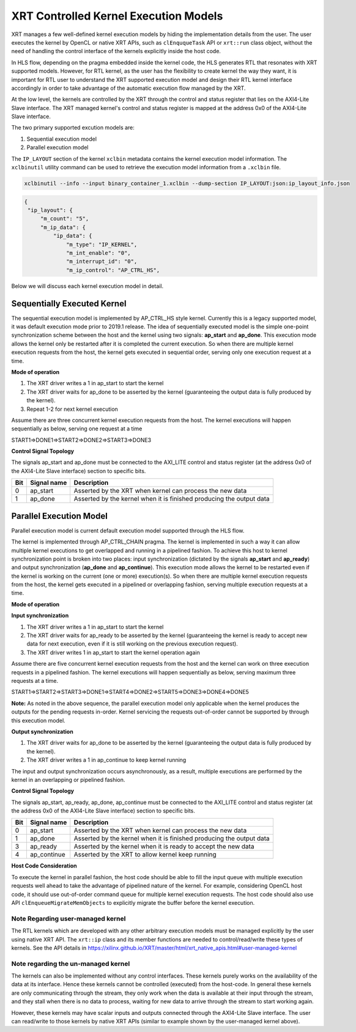 .. _xrt_kernel_executions.rst:

XRT Controlled Kernel Execution Models
--------------------------------------

XRT manages a few well-defined kernel execution models by hiding the implementation details from the user. The user executes the kernel by OpenCL or native XRT APIs, such as ``clEnququeTask`` API or ``xrt::run`` class object, without the need of handling the control interface of the kernels explicitly inside the host code.  

In HLS flow, depending on the pragma embedded inside the kernel code, the HLS generates RTL that resonates with XRT supported models. However, for RTL kernel, as the user has the flexibility to create kernel the way they want, it is important for RTL user to understand the XRT supported execution model and design their RTL kernel interface accordingly in order to take advantage of the automatic execution flow managed by the XRT.

At the low level, the kernels are controlled by the XRT through the control and status register that lies on the AXI4-Lite Slave interface. The XRT managed kernel's control and status register is mapped at the address 0x0 of the AXI4-Lite Slave interface.

The two primary supported excution models are:

1. Sequential execution model
2. Parallel execution model

The ``IP_LAYOUT`` section of the kernel ``xclbin`` metadata contains the kernel execution model information. The ``xclbinutil`` utility command can be used to retrieve the execution model information from a ``.xclbin`` file.

.. code-block:: none

   xclbinutil --info --input binary_container_1.xclbin --dump-section IP_LAYOUT:json:ip_layout_info.json

.. code-block:: json

   {
    "ip_layout": {
        "m_count": "5",
        "m_ip_data": {
            "ip_data": {
                "m_type": "IP_KERNEL",
                "m_int_enable": "0",
                "m_interrupt_id": "0",
                "m_ip_control": "AP_CTRL_HS",


Below we will discuss each kernel execution model in detail.

============================
Sequentially Executed Kernel
============================

The sequential execution model is implemented by AP_CTRL_HS style kernel. Currently this is a legacy supported model, it was default execution mode prior to 2019.1 release. The idea of sequentially executed model is the simple one-point synchronization scheme between the host and the kernel using two signals: **ap_start** and **ap_done**. This execution mode allows the kernel only be restarted after it is completed the current execution. So when there are multiple kernel execution requests from the host, the kernel gets executed in sequential order, serving only one execution request at a time.

**Mode of operation**


.. image:: ap_ctrl_hs_2.PNG
   :align: center

1.	The XRT driver writes a 1 in ap_start to start the kernel
2.	The XRT driver waits for ap_done to be asserted by the kernel (guaranteeing the output data is fully produced by the kernel).
3.	Repeat 1-2 for next kernel execution

Assume there are three concurrent kernel execution requests from the host. The kernel executions will happen sequentially as below, serving one request at a time

START1=>DONE1=>START2=>DONE2=>START3=>DONE3

**Control Signal Topology**

The signals ap_start and ap_done must be connected to the AXI_LITE control and status register (at the address 0x0 of the AXI4-Lite Slave interface) section to specific bits.

====== ===================== =======================================================================
 Bit       Signal name                                  Description
====== ===================== =======================================================================
  0         ap_start           Asserted by the XRT when kernel can process the new data
  1         ap_done            Asserted by the kernel when it is finished producing the output data
====== ===================== =======================================================================

========================
Parallel Execution Model
========================

Parallel execution model is current default execution model supported through the HLS flow. 

The kernel is implemented through AP_CTRL_CHAIN pragma. The kernel is implemented in such a way it can allow multiple kernel executions to get overlapped and running in a pipelined fashion. To achieve this host to kernel synchronization point is broken into two places: input synchronization (dictated by the signals **ap_start** and **ap_ready**) and output synchronization (**ap_done** and **ap_continue**). This execution mode allows the kernel to be restarted even if the kernel is working on the current (one or more) execution(s). So when there are multiple kernel execution requests from the host, the kernel gets executed in a pipelined or overlapping fashion, serving multiple execution requests at a time.

**Mode of operation**

.. image:: ap_ctrl_chain_2.PNG
   :align: center

**Input synchronization**

1.	The XRT driver writes a 1 in ap_start to start the kernel
2.	The XRT driver waits for ap_ready to be asserted by the kernel (guaranteeing the kernel is ready to accept new data for next execution, even if it is still working on the previous execution request).
3.	The XRT driver writes 1 in ap_start to start the kernel operation again

Assume there are five concurrent kernel execution requests from the host and the kernel can work on three execution requests in a pipelined fashion. The kernel executions will happen sequentially as below, serving maximum three requests at a time.

START1=>START2=>START3=>DONE1=>START4=>DONE2=>START5=>DONE3=>DONE4=>DONE5

**Note:** As noted in the above sequence, the parallel execution model only applicable when the kernel produces the outputs for the pending requests in-order. Kernel servicing the requests out-of-order cannot be supported by through this execution model.

**Output synchronization**

1. The XRT driver waits for ap_done to be asserted by the kernel (guaranteeing the output data is fully produced by the kernel).
2. The XRT driver writes a 1 in ap_continue to keep kernel running

The input and output synchronization occurs asynchronously, as a result, multiple executions are performed by the kernel in an overlapping or pipelined fashion.

**Control Signal Topology**

The signals ap_start, ap_ready, ap_done, ap_continue must be connected to the AXI_LITE control and status register (at the address 0x0 of the AXI4-Lite Slave interface) section to specific bits.

====== ===================== =======================================================================
 Bit       Signal name                                  Description
====== ===================== =======================================================================
  0         ap_start           Asserted by the XRT when kernel can process the new data
  1         ap_done            Asserted by the kernel when it is finished producing the output data
  3         ap_ready           Asserted by the kernel when it is ready to accept the new data
  4         ap_continue        Asserted by the XRT to allow kernel keep running
====== ===================== =======================================================================

**Host Code Consideration**

To execute the kernel in parallel fashion, the host code should be able to fill the input queue with multiple execution requests well ahead to take the advantage of pipelined nature of the kernel. For example, considering OpenCL host code, it should use out-of-order command queue for multiple kernel execution requests. The host code should also use API ``clEnqueueMigrateMemObjects`` to explicitly migrate the buffer before the kernel execution.


Note Regarding user-managed kernel
~~~~~~~~~~~~~~~~~~~~~~~~~~~~~~~~~~

The RTL kernels which are developed with any other arbitrary execution models must be managed explicitly by the user using native XRT API. The ``xrt::ip`` class and its member functions are needed to control/read/write these types of kernels. See the API details in https://xilinx.github.io/XRT/master/html/xrt_native_apis.html#user-managed-kernel 

Note regarding the un-managed kernel
~~~~~~~~~~~~~~~~~~~~~~~~~~~~~~~~~~~~

The kernels can also be implemented without any control interfaces. These kernels purely works on the availability of the data at its interface. Hence these kernels cannot be controlled (executed) from the host-code. In general these kernels are only communicating through the stream, they only work when the data is available at their input through the stream, and they stall when there is no data to process, waiting for new data to arrive through the stream to start working again. 

However, these kernels may have scalar inputs and outputs connected through the AXI4-Lite Slave interface. The user can read/write to those kernels by native XRT APIs (similar to example shown by the user-managed kernel above). 

